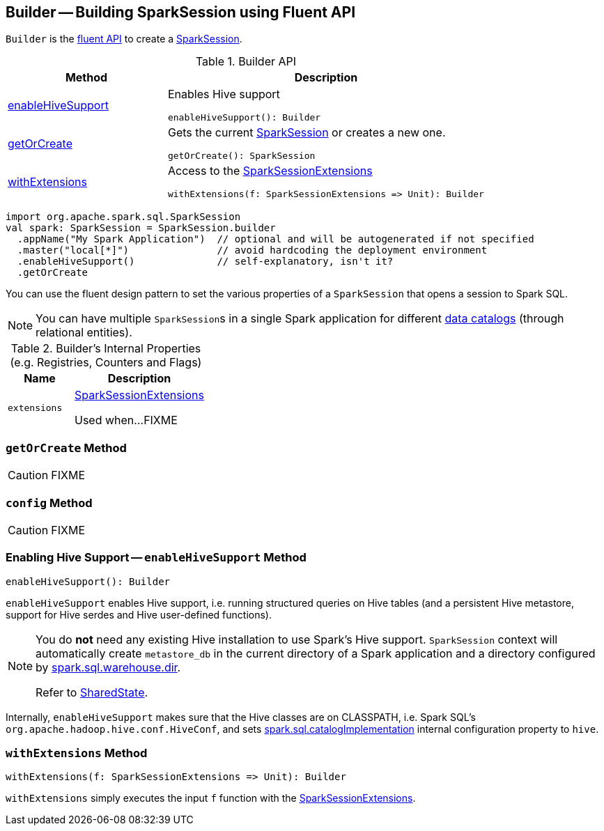 == [[Builder]] Builder -- Building SparkSession using Fluent API

`Builder` is the <<methods, fluent API>> to create a <<spark-sql-SparkSession.adoc#, SparkSession>>.

[[methods]]
.Builder API
[cols="1,2",options="header",width="100%"]
|===
| Method
| Description

| <<enableHiveSupport, enableHiveSupport>>
a| Enables Hive support

[source, scala]
----
enableHiveSupport(): Builder
----

| <<getOrCreate, getOrCreate>>
a| Gets the current link:spark-sql-SparkSession.adoc[SparkSession] or creates a new one.

[source, scala]
----
getOrCreate(): SparkSession
----

| <<withExtensions, withExtensions>>
a| Access to the <<spark-sql-SparkSessionExtensions.adoc#, SparkSessionExtensions>>

[source, scala]
----
withExtensions(f: SparkSessionExtensions => Unit): Builder
----
|===

[source, scala]
----
import org.apache.spark.sql.SparkSession
val spark: SparkSession = SparkSession.builder
  .appName("My Spark Application")  // optional and will be autogenerated if not specified
  .master("local[*]")               // avoid hardcoding the deployment environment
  .enableHiveSupport()              // self-explanatory, isn't it?
  .getOrCreate
----

You can use the fluent design pattern to set the various properties of a `SparkSession` that opens a session to Spark SQL.

NOTE: You can have multiple ``SparkSession``s in a single Spark application for different link:spark-sql-SparkSession.adoc#catalog[data catalogs] (through relational entities).

[[internal-registries]]
.Builder's Internal Properties (e.g. Registries, Counters and Flags)
[cols="1m,2",options="header",width="100%"]
|===
| Name
| Description

| extensions
| [[extensions]] <<spark-sql-SparkSessionExtensions.adoc#, SparkSessionExtensions>>

Used when...FIXME
|===

=== [[getOrCreate]] `getOrCreate` Method

CAUTION: FIXME

=== [[config]] `config` Method

CAUTION: FIXME

=== [[enableHiveSupport]] Enabling Hive Support -- `enableHiveSupport` Method

[source, scala]
----
enableHiveSupport(): Builder
----

`enableHiveSupport` enables Hive support, i.e. running structured queries on Hive tables (and a persistent Hive metastore, support for Hive serdes and Hive user-defined functions).

[NOTE]
====
You do *not* need any existing Hive installation to use Spark's Hive support. `SparkSession` context will automatically create `metastore_db` in the current directory of a Spark application and a directory configured by link:spark-sql-StaticSQLConf.adoc#spark.sql.warehouse.dir[spark.sql.warehouse.dir].

Refer to link:spark-sql-SharedState.adoc[SharedState].
====

Internally, `enableHiveSupport` makes sure that the Hive classes are on CLASSPATH, i.e. Spark SQL's `org.apache.hadoop.hive.conf.HiveConf`, and sets link:spark-sql-StaticSQLConf.adoc#spark.sql.catalogImplementation[spark.sql.catalogImplementation] internal configuration property to `hive`.

=== [[withExtensions]] `withExtensions` Method

[source, scala]
----
withExtensions(f: SparkSessionExtensions => Unit): Builder
----

`withExtensions` simply executes the input `f` function with the <<extensions, SparkSessionExtensions>>.
